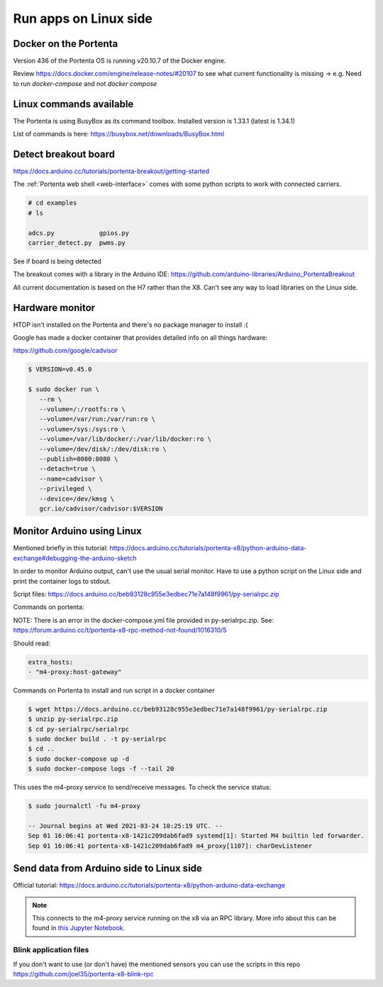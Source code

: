 **********************
Run apps on Linux side
**********************

Docker on the Portenta
======================

Version 436 of the Portenta OS is running v20.10.7 of the Docker engine.

Review https://docs.docker.com/engine/release-notes/#20107 to see what current
functionality is missing -> e.g. Need to run `docker-compose` and not `docker compose`

Linux commands available
========================
The Portenta is using BusyBox as its command toolbox. Installed version is 1.33.1 (latest is 1.34.1)

List of commands is here:
https://busybox.net/downloads/BusyBox.html

Detect breakout board
=====================
https://docs.arduino.cc/tutorials/portenta-breakout/getting-started

The :ref:`Portenta web shell <web-interface>` comes with some python scripts to
work with connected carriers.

.. code-block:: console

    # cd examples
    # ls

    adcs.py            gpios.py
    carrier_detect.py  pwms.py

See if board is being detected

.. code-block:: console
    :caption: bad result

    # python carrier-detect.py

    Detected board:
    Are we on a carrier board?
    No carrier board detected.

.. code-block:: console
    :caption: good result

    # python carrier-detect.py

    Detected board: portenta-x8
    Are we on a carrier board? yes
    Detected carrier board: breakout

The breakout comes with a library in the Arduino IDE:
https://github.com/arduino-libraries/Arduino_PortentaBreakout

All current documentation is based on the H7 rather than the X8. Can't see any
way to load libraries on the Linux side.



Hardware monitor
================

HTOP isn't installed on the Portenta and there's no package manager to install :(

Google has made a docker container that provides detailed info on all things hardware:

https://github.com/google/cadvisor

.. code-block:: console

    $ VERSION=v0.45.0

    $ sudo docker run \
       --rm \
       --volume=/:/rootfs:ro \
       --volume=/var/run:/var/run:ro \
       --volume=/sys:/sys:ro \
       --volume=/var/lib/docker/:/var/lib/docker:ro \
       --volume=/dev/disk/:/dev/disk:ro \
       --publish=8080:8080 \
       --detach=true \
       --name=cadvisor \
       --privileged \
       --device=/dev/kmsg \
       gcr.io/cadvisor/cadvisor:$VERSION

Monitor Arduino using Linux
===========================

Mentioned briefly in this tutorial:
https://docs.arduino.cc/tutorials/portenta-x8/python-arduino-data-exchange#debugging-the-arduino-sketch

In order to monitor Arduino output, can't use the usual serial monitor. Have to
use a python script on the Linux side and print the container logs to stdout.

Script files: https://docs.arduino.cc/beb93128c955e3edbec71e7a148f9961/py-serialrpc.zip

Commands on portenta:

NOTE: There is an error in the docker-compose.yml file provided in py-serialrpc.zip.
See: https://forum.arduino.cc/t/portenta-x8-rpc-method-not-found/1016310/5

Should read:

.. code-block::

    extra_hosts:
    - "m4-proxy:host-gateway"

Commands on Portenta to install and run script in a docker container

.. code-block:: console


    $ wget https://docs.arduino.cc/beb93128c955e3edbec71e7a148f9961/py-serialrpc.zip
    $ unzip py-serialrpc.zip
    $ cd py-serialrpc/serialrpc
    $ sudo docker build . -t py-serialrpc
    $ cd ..
    $ sudo docker-compose up -d
    $ sudo docker-compose logs -f --tail 20



This uses the m4-proxy service to send/receive messages. To check the service status:

.. code-block:: console

    $ sudo journalctl -fu m4-proxy

    -- Journal begins at Wed 2021-03-24 10:25:19 UTC. --
    Sep 01 16:06:41 portenta-x8-1421c209dab6fad9 systemd[1]: Started M4 builtin led forwarder.
    Sep 01 16:06:41 portenta-x8-1421c209dab6fad9 m4_proxy[1107]: charDevListener

Send data from Arduino side to Linux side
=========================================

Official tutorial: https://docs.arduino.cc/tutorials/portenta-x8/python-arduino-data-exchange

.. note::

    This connects to the m4-proxy service running on the x8 via an RPC library.
    More info about this can be found in
    `this Jupyter Notebook <https://github.com/arduino/portenta-containers/blob/release/jupyter-lab-x8/notebooks/SerialRPC.ipynb>`_.

Blink application files
-----------------------

If you don't want to use (or don't have) the mentioned sensors you can use the scripts in this repo https://github.com/joel35/portenta-x8-blink-rpc

